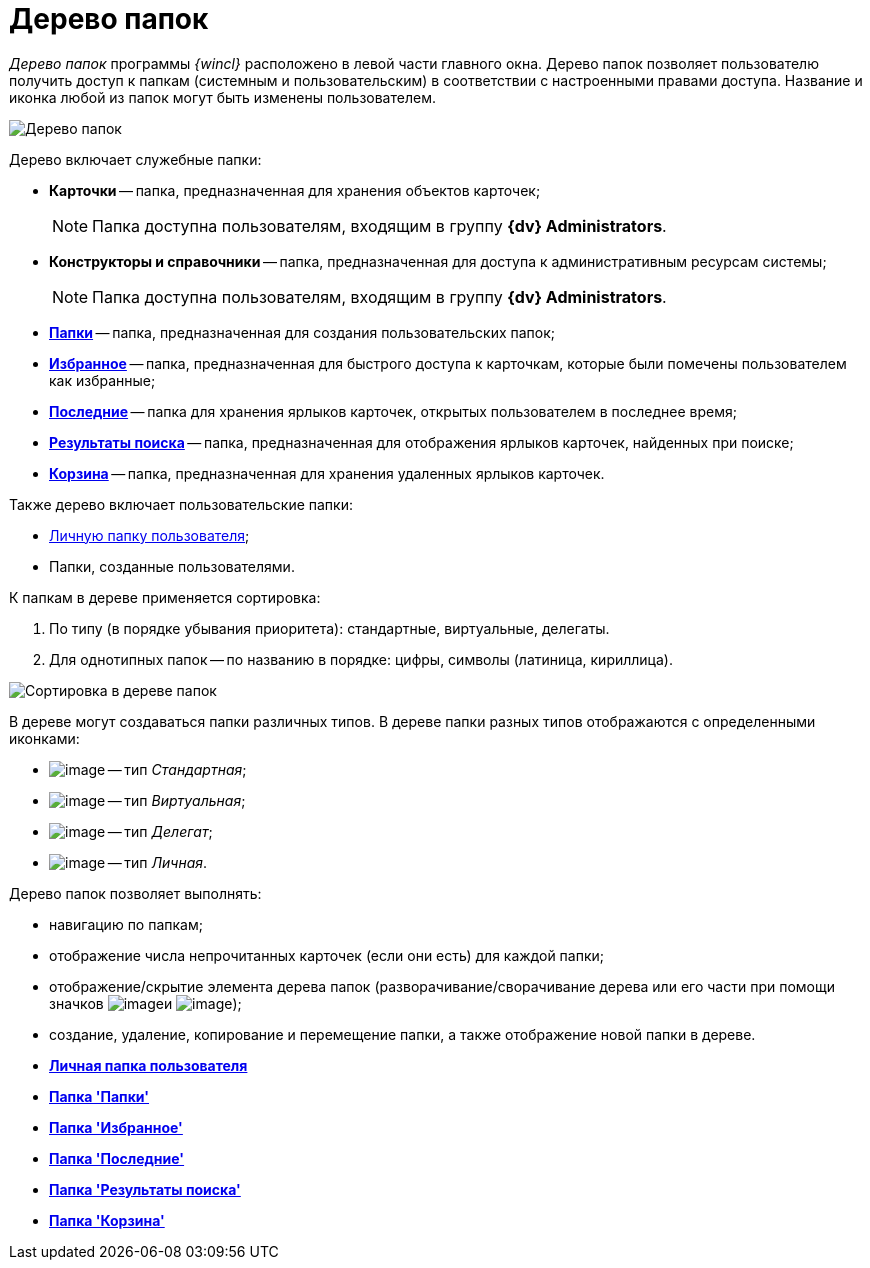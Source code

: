 = Дерево папок

_Дерево папок_ программы _{wincl}_ расположено в левой части главного окна. Дерево папок позволяет пользователю получить доступ к папкам (системным и пользовательским) в соответствии с настроенными правами доступа. Название и иконка любой из папок могут быть изменены пользователем.

image::Main_tree.png[Дерево папок]

Дерево включает служебные папки:

* *Карточки* -- папка, предназначенная для хранения объектов карточек;
+
[NOTE]
====
Папка доступна пользователям, входящим в группу *{dv} Administrators*.
====
* *Конструкторы и справочники* -- папка, предназначенная для доступа к административным ресурсам системы;
+
[NOTE]
====
Папка доступна пользователям, входящим в группу *{dv} Administrators*.
====
* xref:Folder_folders.html[*Папки*] -- папка, предназначенная для создания пользовательских папок;
* xref:Folder_favorites.html[*Избранное*] -- папка, предназначенная для быстрого доступа к карточкам, которые были помечены пользователем как избранные;
* xref:Folder_last_documents.html[*Последние*] -- папка для хранения ярлыков карточек, открытых пользователем в последнее время;
* xref:Folder_search_results.html[*Результаты поиска*] -- папка, предназначенная для отображения ярлыков карточек, найденных при поиске;
* xref:Folder_recyclebin.html[*Корзина*] -- папка, предназначенная для хранения удаленных ярлыков карточек.

Также дерево включает пользовательские папки:

* xref:Folder_personal.adoc[Личную папку пользователя];
* Папки, созданные пользователями.

К папкам в дереве применяется сортировка:

. По типу (в порядке убывания приоритета): стандартные, виртуальные, делегаты.
. Для однотипных папок -- по названию в порядке: цифры, символы (латиница, кириллица).

image::Main_tree_sort.png[Сортировка в дереве папок]

В дереве могут создаваться папки различных типов. В дереве папки разных типов отображаются с определенными иконками:

* image:buttons/icon_folder_standard.png[image] -- тип _Стандартная_;
* image:buttons/icon_folder_virtual.png[image] -- тип _Виртуальная_;
* image:buttons/icon_folder_delegate.png[image] -- тип _Делегат_;
* image:buttons/icon_folder_personal.png[image] -- тип _Личная_.

Дерево папок позволяет выполнять:

* навигацию по папкам;
* отображение числа непрочитанных карточек (если они есть) для каждой папки;
* отображение/скрытие элемента дерева папок (разворачивание/сворачивание дерева или его части при помощи значков image:buttons/plus_little.png[image]и image:buttons/minus_little.png[image]);
* создание, удаление, копирование и перемещение папки, а также отображение новой папки в дереве.

* *xref:../topics/Folder_personal.adoc[Личная папка пользователя]* +
* *xref:../topics/Folder_folders.adoc[Папка 'Папки']* +
* *xref:../topics/Folder_favorites.adoc[Папка 'Избранное']* +
* *xref:../topics/Folder_last_documents.adoc[Папка 'Последние']* +
* *xref:../topics/Folder_search_results.adoc[Папка 'Результаты поиска']* +
* *xref:../topics/Folder_recyclebin.adoc[Папка 'Корзина']* +
